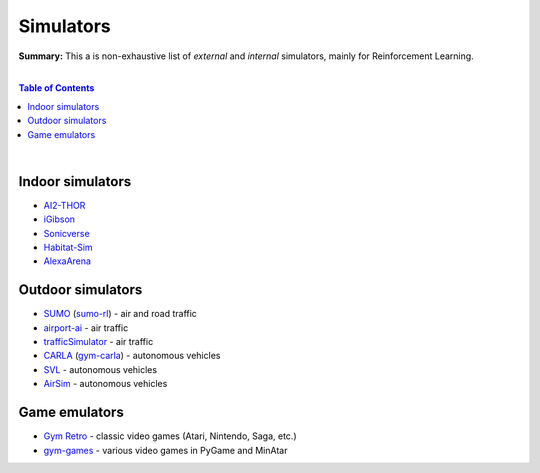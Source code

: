 .. |br| raw:: html

  <br/>

Simulators
==========

**Summary:** This a is non-exhaustive list of *external* and *internal* simulators, mainly for Reinforcement Learning.

|

.. contents:: **Table of Contents**

|

Indoor simulators
-----------------

- `AI2-THOR <https://ai2thor.allenai.org/>`_
- `iGibson <https://github.com/StanfordVL/iGibson>`_
- `Sonicverse <https://github.com/StanfordVL/Sonicverse>`_
- `Habitat-Sim <https://github.com/facebookresearch/habitat-sim>`_
- `AlexaArena <https://github.com/amazon-science/alexa-arena>`_

Outdoor simulators
------------------

- `SUMO <https://www.eclipse.org/sumo/>`_ (`sumo-rl <https://github.com/LucasAlegre/sumo-rl>`_) - air and road traffic
- `airport-ai <https://github.com/burnpiro/airport-ai>`_ - air traffic
- `trafficSimulator <https://github.com/BilHim/trafficSimulator>`_ - air traffic
- `CARLA <http://carla.org/>`_ (`gym-carla <https://github.com/cjy1992/gym-carla>`_) - autonomous vehicles
- `SVL <https://www.svlsimulator.com/>`_ - autonomous vehicles
- `AirSim <https://microsoft.github.io/AirSim/reinforcement_learning/>`_ - autonomous vehicles

Game emulators
--------------

- `Gym Retro <https://github.com/openai/retro>`_ - classic video games (Atari, Nintendo, Saga, etc.)
- `gym-games <https://github.com/qlan3/gym-games>`_ - various video games in PyGame and MinAtar
